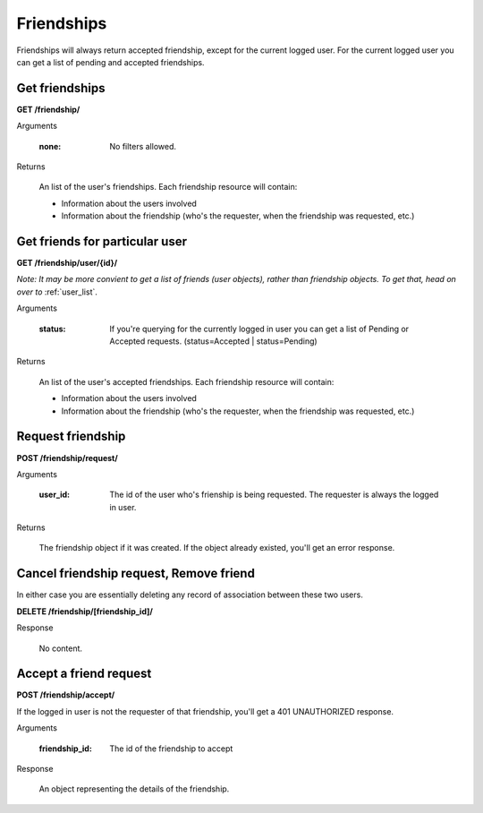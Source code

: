 Friendships
===========

Friendships will always return accepted friendship, except for the current logged user. For the current logged user you can get a list of pending and accepted friendships.

Get friendships
-----------------------------------------

**GET /friendship/**

Arguments

    :none: No filters allowed.

Returns

    An list of the user's friendships. Each friendship resource will contain:

    - Information about the users involved
    - Information about the friendship (who's the requester, when the friendship was requested, etc.)


Get friends for particular user
-----------------------------------------

**GET /friendship/user/{id}/**

*Note: It may be more convient to get a list of friends (user objects), rather
than friendship objects. To get that, head on over to* :ref:`user_list`.

Arguments

    :status: If you're querying for the currently logged in user you can get a list of Pending or Accepted requests. (status=Accepted | status=Pending)

Returns

    An list of the user's accepted friendships. Each friendship resource will contain:

    - Information about the users involved
    - Information about the friendship (who's the requester, when the friendship was requested, etc.)


Request friendship
------------------

**POST /friendship/request/**

Arguments

    :user_id: The id of the user who's frienship is being requested. The requester is always the logged in user.

Returns

    The friendship object if it was created. If the object already existed, you'll get an error response.


Cancel friendship request, Remove friend
----------------------------------------

In either case you are essentially deleting any record of association between these two users.

**DELETE /friendship/[friendship_id]/**

Response

    No content.


Accept a friend request
-------------------------------

**POST /friendship/accept/**

If the logged in user is not the requester of that friendship, you'll get a 401 UNAUTHORIZED response.

Arguments

    :friendship_id: The id of the friendship to accept

Response

    An object representing the details of the friendship.
